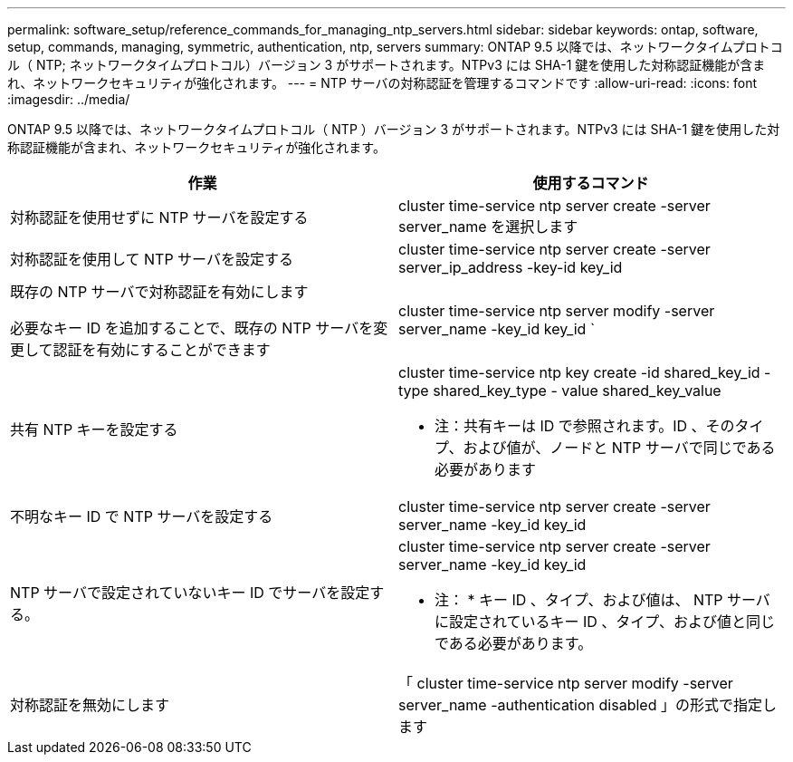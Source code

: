 ---
permalink: software_setup/reference_commands_for_managing_ntp_servers.html 
sidebar: sidebar 
keywords: ontap, software, setup, commands, managing, symmetric, authentication, ntp, servers 
summary: ONTAP 9.5 以降では、ネットワークタイムプロトコル（ NTP; ネットワークタイムプロトコル）バージョン 3 がサポートされます。NTPv3 には SHA-1 鍵を使用した対称認証機能が含まれ、ネットワークセキュリティが強化されます。 
---
= NTP サーバの対称認証を管理するコマンドです
:allow-uri-read: 
:icons: font
:imagesdir: ../media/


[role="lead"]
ONTAP 9.5 以降では、ネットワークタイムプロトコル（ NTP ）バージョン 3 がサポートされます。NTPv3 には SHA-1 鍵を使用した対称認証機能が含まれ、ネットワークセキュリティが強化されます。

[cols="2*"]
|===
| 作業 | 使用するコマンド 


 a| 
対称認証を使用せずに NTP サーバを設定する
 a| 
cluster time-service ntp server create -server server_name を選択します



 a| 
対称認証を使用して NTP サーバを設定する
 a| 
cluster time-service ntp server create -server server_ip_address -key-id key_id



 a| 
既存の NTP サーバで対称認証を有効にします

必要なキー ID を追加することで、既存の NTP サーバを変更して認証を有効にすることができます
 a| 
cluster time-service ntp server modify -server server_name -key_id key_id `



 a| 
共有 NTP キーを設定する
 a| 
cluster time-service ntp key create -id shared_key_id -type shared_key_type - value shared_key_value

* 注：共有キーは ID で参照されます。ID 、そのタイプ、および値が、ノードと NTP サーバで同じである必要があります



 a| 
不明なキー ID で NTP サーバを設定する
 a| 
cluster time-service ntp server create -server server_name -key_id key_id



 a| 
NTP サーバで設定されていないキー ID でサーバを設定する。
 a| 
cluster time-service ntp server create -server server_name -key_id key_id

* 注： * キー ID 、タイプ、および値は、 NTP サーバに設定されているキー ID 、タイプ、および値と同じである必要があります。



 a| 
対称認証を無効にします
 a| 
「 cluster time-service ntp server modify -server server_name -authentication disabled 」の形式で指定します

|===